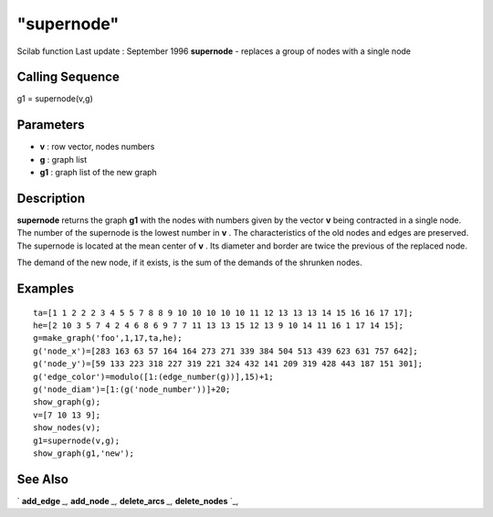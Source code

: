 ====
"supernode"
====

Scilab function Last update : September 1996
**supernode** - replaces a group of nodes with a single node



Calling Sequence
~~~~~~~~~~~~~~~~

g1 = supernode(v,g)




Parameters
~~~~~~~~~~


+ **v** : row vector, nodes numbers
+ **g** : graph list
+ **g1** : graph list of the new graph




Description
~~~~~~~~~~~

**supernode** returns the graph **g1** with the nodes with numbers
given by the vector **v** being contracted in a single node. The
number of the supernode is the lowest number in **v** . The
characteristics of the old nodes and edges are preserved. The
supernode is located at the mean center of **v** . Its diameter and
border are twice the previous of the replaced node.

The demand of the new node, if it exists, is the sum of the demands of
the shrunken nodes.



Examples
~~~~~~~~


::

    
    
    ta=[1 1 2 2 2 3 4 5 5 7 8 8 9 10 10 10 10 10 11 12 13 13 13 14 15 16 16 17 17];
    he=[2 10 3 5 7 4 2 4 6 8 6 9 7 7 11 13 13 15 12 13 9 10 14 11 16 1 17 14 15];
    g=make_graph('foo',1,17,ta,he);
    g('node_x')=[283 163 63 57 164 164 273 271 339 384 504 513 439 623 631 757 642];
    g('node_y')=[59 133 223 318 227 319 221 324 432 141 209 319 428 443 187 151 301];
    g('edge_color')=modulo([1:(edge_number(g))],15)+1;
    g('node_diam')=[1:(g('node_number'))]+20;
    show_graph(g);
    v=[7 10 13 9];
    show_nodes(v);
    g1=supernode(v,g);
    show_graph(g1,'new');
     
      




See Also
~~~~~~~~

` **add_edge** `_,` **add_node** `_,` **delete_arcs** `_,`
**delete_nodes** `_,

.. _
      : ://./metanet/add_node.htm
.. _
      : ://./metanet/delete_arcs.htm
.. _
      : ://./metanet/delete_nodes.htm
.. _
      : ://./metanet/add_edge.htm


